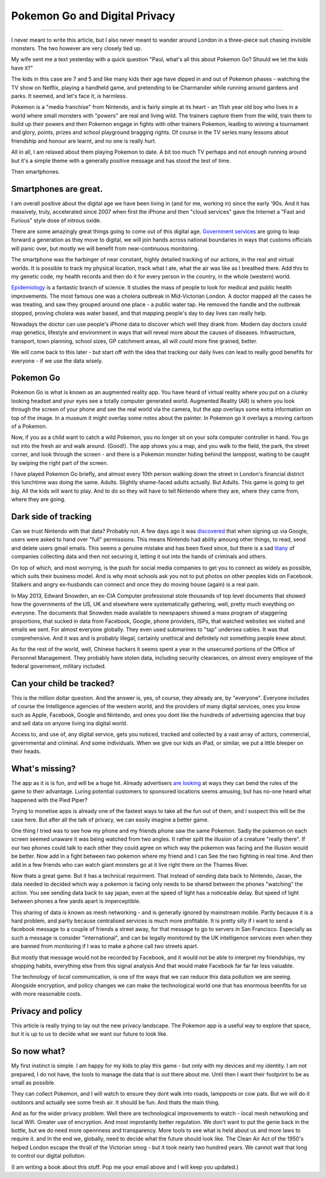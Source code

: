 ==============================
Pokemon Go and Digital Privacy
==============================

------------------------------

I never meant to write this article, but I also never meant to wander around
London in a three-piece suit chasing invisible monsters. The two however are
very closely tied up.

My wife sent me a text yesterday with a quick question  "Paul, what's all this
about Pokemon Go? Should we let the kids have it?"

The kids in this case are 7 and 5 and like many kids their age have dipped in
and out of Pokemon phases - watching the TV show on Netflix, playing a handheld
game, and pretending to be Charmander while running around gardens and parks. It
seemed, and let's face it, *is* harmless.

Pokemon is a "media franchise" from Nintendo, and is fairly simple at its heart -
an 11ish year old boy who lives in a world where small monsters with "powers"
are real and living wild.  The trainers capture them from the wild, train them
to build up their powers and then Pokemon engage in fights with other trainers
Pokemon, leading to winning a tournament and glory, points, prizes and school
playground bragging rights. Of course in the TV series many lessons about
friendship and honour are learnt, and no one is really hurt.

All in all, I am relaxed about them playing Pokemon to date.  A bit too much TV
perhaps and not enough running around but it's a simple theme with a generally
positive message and has stood the test of time.

Then smartphones.

Smartphones are great.
~~~~~~~~~~~~~~~~~~~~~~

I am overall positive about the digital age we have been living in (and for me,
working in) since the early '90s.  And it has massively, truly, accelerated
since 2007 when first the iPhone and then "cloud services" gave the
Internet a "Fast and Furious" style dose of nitrous oxide.

There are some amazingly great things going to come out of this digital age.
`Government services <https://gds.blog.gov.uk/>`_ are going to leap forward a
generation as they move to digital, we will join hands across national
boundaries in ways that customs officials will panic over, but mostly we will
benefit from near-continuous monitoring.

The smartphone was the harbinger of near constant, highly detailed tracking of
our actions, in the real and virtual worlds.  It is possible to track my
physical location, track what I ate, what the air was like as I breathed there.
Add this to my genetic code, my health records and then do it for every person
in the country, in the whole (western) world.

`Epidemiology <https://en.wikipedia.org/wiki/Epidemiology>`_ is a fantastic
branch of science.  It studies the mass of people to look for medical and public
health improvements.  The most famous one was a cholera outbreak in
Mid-Victorian London. A doctor mapped all the cases he was treating, and saw
they grouped around one place - a public water tap.  He removed the handle and
the outbreak stopped, proving cholera was water based, and that mapping people's
day to day lives can really help.

Nowadays the doctor can use people's iPhone data to discover which well they
drank from. Modern day doctors could map genetics, lifestyle and environment in
ways that will reveal more about the causes of diseases.  Infrastructure,
transport, town planning, school sizes, GP catchment areas, all will *could*
more fine grained, better.

We will come back to this later - but start off with the idea that tracking our
daily lives *can* lead to really good benefits for everyone - if we use the data
wisely.

Pokemon Go
~~~~~~~~~~

Pokemon Go is what is known as an augmented reality app.  You have heard of
virtual reality where you put on a clunky looking headset and your eyes see a
totally computer generated world.  Augmented Reality (AR) is where you look
through the screen of your phone and see the real world via the camera, but the
app overlays some extra information on top of the image. In a museum it might
overlay some notes about the painter.  In Pokemon go it overlays a moving
cartoon of a Pokemon.

Now, if you as a child want to catch a wild Pokemon, you no longer sit on your
sofa computer controller in hand. You go out into the fresh air and walk around.
(Good!). The app shows you a map, and you walk to the field, the park, the
street corner, and look through the screen - and there is a Pokemon monster
hiding behind the lamppost, waiting to be caught by swiping the right part of
the screen.

I have played Pokemon Go briefly, and almost every 10th person walking down the
street in London's financial district this lunchtime was doing the same. Adults.
Slightly shame-faced adults actually.  But Adults.  This game is going to get
*big*.  All the kids will want to play.  And to do so they will have to tell
Nintendo where they are, where they came from, where they are going.

Dark side of tracking
~~~~~~~~~~~~~~~~~~~~~

Can we trust Nintendo with that data?  Probably not.  A few days ago it was
`discovered
<http://adamreeve.tumblr.com/post/147120922009/pokemon-go-is-a-huge-security-risk>`_
that when signing up via Google, users were asked to hand over "full"
permissions. This means Nintendo had ability amoung other things, to read, send
and delete users gmail emails.  This seems a genuine mistake and has been fixed
since, but there is a sad `litany
<http://krebsonsecurity.com/category/data-breaches/>`_ of companies collecting
data and then not securing it, letting it out into the hands of criminals and
others.

On top of which, and most worrying, is the push for social media companies to
get you to connect as widely as possible, which suits their business model. And
is why most schools ask you not to put photos on other peoples kids on Facebook.
Stalkers and angry ex-husbands can connect and once they do moving house (again)
is a real pain.

In May 2013, Edward Snowden, an ex-CIA Computer professional stole thousands of
top level documents that showed how the governments of the US, UK and elsewhere
were systematically gathering, well, pretty much eveything on everyone.  The
documents that Snowden made available to newspapers showed a mass program of
staggering proportions, that sucked in data from Facebook, Google, phone
providers, ISPs, that watched websites we visited and emails we sent. For almost
everyone globally.  They even used submarines to "tap" undersea cables.  It was
that comprehensive.  And it was and is probably illegal, certainly unethical and
definitely not something people knew about.

As for the rest of the world, well, Chinese hackers it seems spent a year in the
unsecured portions of the Office of Personnel Management.  They probably have
stolen data, including security clearances, on almost every employee of the
federal government, military included.

Can your child be tracked?
~~~~~~~~~~~~~~~~~~~~~~~~~~

This is the million dollar question. And the answer is, yes, of course, they
already are, by "everyone".  Everyone includes of course the Intelligence
agencies of the western world, and the providers of many digital services, ones
you know such as Apple, Facebook, Google and Nintendo, and ones you dont like
the hundreds of advertising agencies that buy and sell data on anyone living ina
digital world.

Access to, and use of, any digital service, gets you noticed, tracked and
collected by a vast array of actors, commercial, governmental and criminal.  And
some individuals.  When we give our kids an iPad, or similar, we put a little
bleeper on their heads.

What's missing?
~~~~~~~~~~~~~~~

The app as it is is fun, and will be a huge hit.  Already advertisers `are
looking <https://next.ft.com/content/75942b12-48ba-11e6-b387-64ab0a67014c>`_ at
ways they can bend the rules of the game to their advantage.  Luring potential
customers to sponsored locations seems amusing, but has no-one heard what
happened with the Pied Piper?

Trying to monetise apps is already one of the fastest ways to take all the fun
out of them, and I suspect this will be the case here.  But after all the talk
of privacy, we can easily imagine a better game.

One thing I tried was to see how my phone and my friends phone saw the same
Pokemon. Sadly the pokemon on each screen seemed unaware it was being watched
from two angles.  It rather spilt the illusion of a creature "really there".  If
our two phones could talk to each other they could agree on which way the
pokemon was facing and the illusion would be better.  Now add in a fight between
two pokemon where my friend and I can See the two fighting in real time. And
then add in a few friends who can watch giant monsters go at it live right there
on the Thames River.

Now thats a great game.  But it has a technical requirment. That instead of
sending data back to Nintendo, Jaoan, the data needed to decided which way a
pokemon is facing only needs to be shared between the phones "watching" the
action. You see sending data back to say japan, even at the speed of light has a
noticeable delay.  But speed of light between phones a few yards apart is
imperceptible.

This sharing of data is known as mesh networking - and is generally ignored by
mainstream mobile.  Partly because it is a hard problem, and partly because
centralised services is much more profitable.  It is pretty silly if i want to
send a facebook message to a couple of friends a street away, for that message
to go to servers in San Francisco. Especially as such a message is consider
"international", and can be legally monitored by the UK intelligence services
even when they are banned from monitoring if I was to make a phone call two
streets apart.

But mostly that message would not be recorded by Facebook, and it would not be
able to interpret my friendships, my shopping habits, everything else from this
signal analysis And that would make Facebook far far far less valuable.

The technology of *local* communication, is one of the ways that we can reduce
this data pollution we are seeing. Alongside encryption, and policy changes we
can make the technological world one that has enormous beenfits for us with more
reasonable costs.

Privacy and policy
~~~~~~~~~~~~~~~~~~

This article is really trying to lay out the new privacy landscape. The Pokemon
app is a useful way to explore that space, but it is up to us to decide what we
want our future to look like.

So now what?
~~~~~~~~~~~~

My first instinct is simple. I am happy for my kids to play this game - but only
with my devices and my identity.  I am not prepared, I do not have, the tools to
manage the data that is out there about me. Until then I want their footprint to
be as small as possible.

They can collect Pokemon, and I will watch to ensure they dont walk into roads,
lampposts or cow pats. But we will do it outdoors and actually see some fresh
air.  It should be fun.  And thats the main thing.

And as for the wider privacy problem.  Well there are technological improvements
to watch - local mesh networking and local Wifi.  Greater use of encryption. And
most improtantly better regulation. We don't want to put the genie back in the
bottle, but we do need more opennness and transparency.  More tools to see what
is held about us and more laws to require it. and In the end we, globally, need
to decide what the future should look like.  The Clean Air Act of the 1950's
helped London escape the thrall of the Victorian smog - but it took nearly two
hundred years. We cannot wait that long to control our digital pollution.

(I am writing a book about this stuff.  Pop me your email above and I will keep you updated.)
